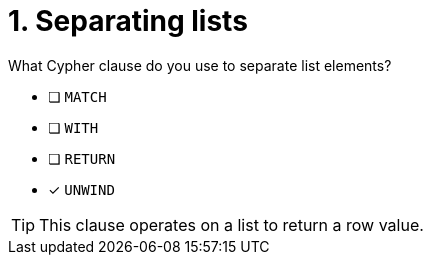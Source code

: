 [.question]
= 1. Separating lists

What Cypher clause do you use to separate list elements?

* [ ] `MATCH`
* [ ] `WITH`
* [ ] `RETURN`
* [x] `UNWIND`

[TIP]
====
This clause operates on a list to return a row value.
====